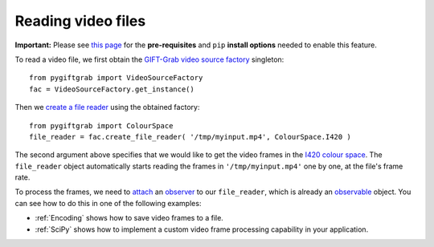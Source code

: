 .. _Files:

Reading video files
===================

**Important:** Please see `this page`_ for the **pre-requisites** and ``pip`` **install options** needed to enable this feature.

.. _`this page`: https://github.com/gift-surg/GIFT-Grab/blob/master/doc/pypi.md#reading-video-files

To read a video file, we first obtain the `GIFT-Grab video source factory`_ singleton: ::

    from pygiftgrab import VideoSourceFactory
    fac = VideoSourceFactory.get_instance()

.. _`GIFT-Grab video source factory`: https://codedocs.xyz/gift-surg/GIFT-Grab/classgg_1_1_video_source_factory.html#details

Then we `create a file reader`_ using the obtained factory: ::

    from pygiftgrab import ColourSpace
    file_reader = fac.create_file_reader( '/tmp/myinput.mp4', ColourSpace.I420 )

.. _`create a file reader`: https://codedocs.xyz/gift-surg/GIFT-Grab/classgg_1_1_video_source_factory.html#a7de4df06b2b210085cfe3f3027e36dd7

The second argument above specifies that we would like to get the video frames in the I420_ `colour space`_.
The ``file_reader`` object automatically starts reading the frames in ``'/tmp/myinput.mp4'`` one by one, at the file's frame rate.

To process the frames, we need to `attach`_ an `observer`_ to our ``file_reader``, which is already an `observable`_ object.
You can see how to do this in one of the following examples:

* :ref:`Encoding` shows how to save video frames to a file.
* :ref:`SciPy` shows how to implement a custom video frame processing capability in your application.

.. _I420: https://wiki.videolan.org/YUV/#YUV_4:2:0_.28I420.2FJ420.2FYV12.29
.. _`colour space`: https://codedocs.xyz/gift-surg/GIFT-Grab/namespacegg.html#a4f52bacf224413c522da5fb3c89dde6b
.. _`observer`: https://codedocs.xyz/gift-surg/GIFT-Grab/classgg_1_1_i_observer.html
.. _`observable`: https://codedocs.xyz/gift-surg/GIFT-Grab/classgg_1_1_i_observer.html
.. _`attach`: https://codedocs.xyz/gift-surg/GIFT-Grab/classgg_1_1_i_observable.html#a38b52081b221dc476aa9c2ba32774a2d
